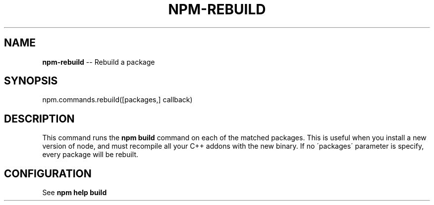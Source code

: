 .\" Generated with Ronnjs 0.3.8
.\" http://github.com/kapouer/ronnjs/
.
.TH "NPM\-REBUILD" "3" "January 2014" "" ""
.
.SH "NAME"
\fBnpm-rebuild\fR \-\- Rebuild a package
.
.SH "SYNOPSIS"
.
.nf
npm\.commands\.rebuild([packages,] callback)
.
.fi
.
.SH "DESCRIPTION"
This command runs the \fBnpm build\fR command on each of the matched packages\.  This is useful
when you install a new version of node, and must recompile all your C++ addons with
the new binary\. If no \'packages\' parameter is specify, every package will be rebuilt\.
.
.SH "CONFIGURATION"
See \fBnpm help build\fR
